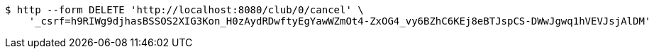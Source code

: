 [source,bash]
----
$ http --form DELETE 'http://localhost:8080/club/0/cancel' \
    '_csrf=h9RIWg9djhasBSSOS2XIG3Kon_H0zAydRDwftyEgYawWZmOt4-ZxOG4_vy6BZhC6KEj8eBTJspCS-DWwJgwq1hVEVJsjAlDM'
----
